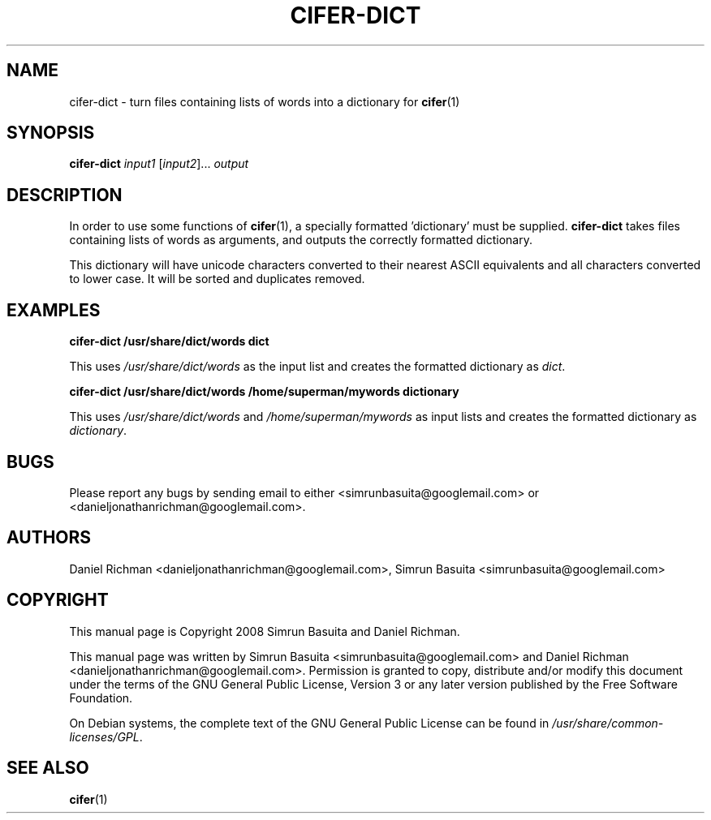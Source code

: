 .TH CIFER-DICT 1
.SH NAME
cifer-dict \- turn files containing lists of words into a dictionary for 
.BR cifer (1)
.SH SYNOPSIS
\fBcifer-dict\fR \fIinput1\fR [\fIinput2\fR]... \fIoutput\fR
.SH DESCRIPTION
In order to use some functions of \fBcifer\fR(1),
a specially formatted 'dictionary' must be supplied. \fBcifer-dict\fR
takes files containing lists of words as arguments, and outputs the correctly
formatted dictionary.
.PP
This dictionary will have unicode characters converted to their nearest
ASCII equivalents and all characters converted to lower case. It will be sorted
and duplicates removed.
.SH EXAMPLES
\fBcifer-dict /usr/share/dict/words dict\fR
.PP
This uses \fI/usr/share/dict/words\fR as the input list and creates the
formatted dictionary as \fIdict\fR.
.PP
\fBcifer-dict /usr/share/dict/words /home/superman/mywords dictionary\fR
.PP
This uses \fI/usr/share/dict/words\fR and \fI/home/superman/mywords\fR as input
lists and creates the formatted dictionary as \fIdictionary\fR.
.SH BUGS
Please report any bugs by sending email to either <simrunbasuita@googlemail.com>
or <danieljonathanrichman@googlemail.com>.
.SH AUTHORS
Daniel Richman <danieljonathanrichman@googlemail.com>,
Simrun Basuita <simrunbasuita@googlemail.com>
.SH COPYRIGHT
This manual page is Copyright 2008 Simrun Basuita and Daniel Richman.
.PP
This manual page was written by Simrun Basuita <simrunbasuita@googlemail.com>
and Daniel Richman <danieljonathanrichman@googlemail.com>.
Permission is granted to copy, distribute and/or modify this document under the
terms of the GNU General Public License, Version 3 or any later version
published by the Free Software Foundation.
.PP
On Debian systems, the complete text of the GNU General Public License can be
found in \fI/usr/share/common-licenses/GPL\fR.
.SH "SEE ALSO"
.BR cifer (1)
